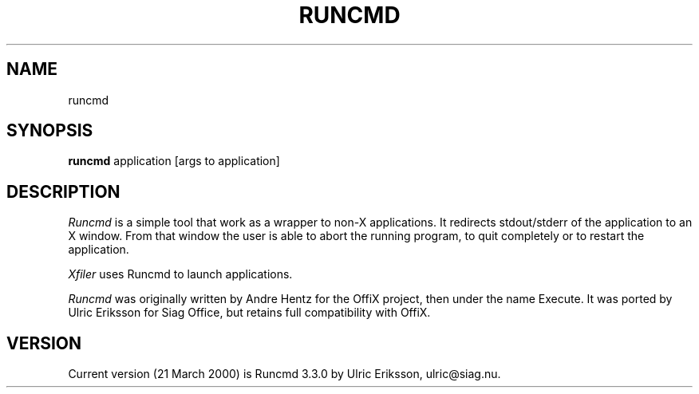 .TH RUNCMD 1 LOCAL

.SH NAME
runcmd

.SH SYNOPSIS
.B runcmd
application [args to application]

.SH DESCRIPTION
.I Runcmd
is a simple tool that work as a wrapper to non-X applications. It
redirects stdout/stderr of the application to an X window. From that window the
user is able to abort the running program, to quit completely or to restart
the application.

.I Xfiler
uses Runcmd to launch applications.

.I Runcmd
was originally written by Andre Hentz for the OffiX project,
then under the name Execute. It was ported by Ulric Eriksson
for Siag Office, but retains full compatibility with OffiX.

.SH VERSION
Current version (21 March 2000) is Runcmd 3.3.0 by Ulric Eriksson,
ulric\@siag.nu.

